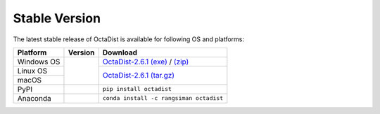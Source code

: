 ==============
Stable Version
==============

The latest stable release of OctaDist is available for following OS and platforms: 

.. tabularcolumns:: |c|c|c|

+----------------+-----------------------+-----------------------------------------+
| Platform       |        Version        |             Download                    |
+================+=======================+=========================================+
| Windows OS     |                       | `OctaDist-2.6.1 (exe)`_ / `(zip)`_      |
+----------------+                       +-----------------------------------------+
| Linux OS       |     |github-ver|      |                                         |
+----------------+                       | `OctaDist-2.6.1 (tar.gz)`_              |
| macOS          |                       |                                         |
+----------------+-----------------------+-----------------------------------------+
| PyPI           |      |pypi-ver|       | ``pip install octadist``                |
+----------------+-----------------------+-----------------------------------------+
| Anaconda       |      |conda-ver|      | ``conda install -c rangsiman octadist`` |
+----------------+-----------------------+-----------------------------------------+

.. |github-ver| image:: https://img.shields.io/github/release/octadist/octadist.svg
.. |pypi-ver| image:: https://img.shields.io/pypi/v/octadist.svg
.. |conda-ver| image:: https://anaconda.org/rangsiman/octadist/badges/version.svg

.. _OctaDist-2.6.1 (exe): https://github.com/OctaDist/OctaDist/releases/download/v.2.6.1/OctaDist-2.6.1-Win-x86-64.exe
.. _(zip): https://github.com/OctaDist/OctaDist/releases/download/v.2.6.1/OctaDist-2.6.1-Win-x86-64.zip
.. _OctaDist-2.6.1 (tar.gz): https://github.com/OctaDist/OctaDist/releases/download/v.2.6.1/OctaDist-2.6.1-src-x86-64.tar.gz

